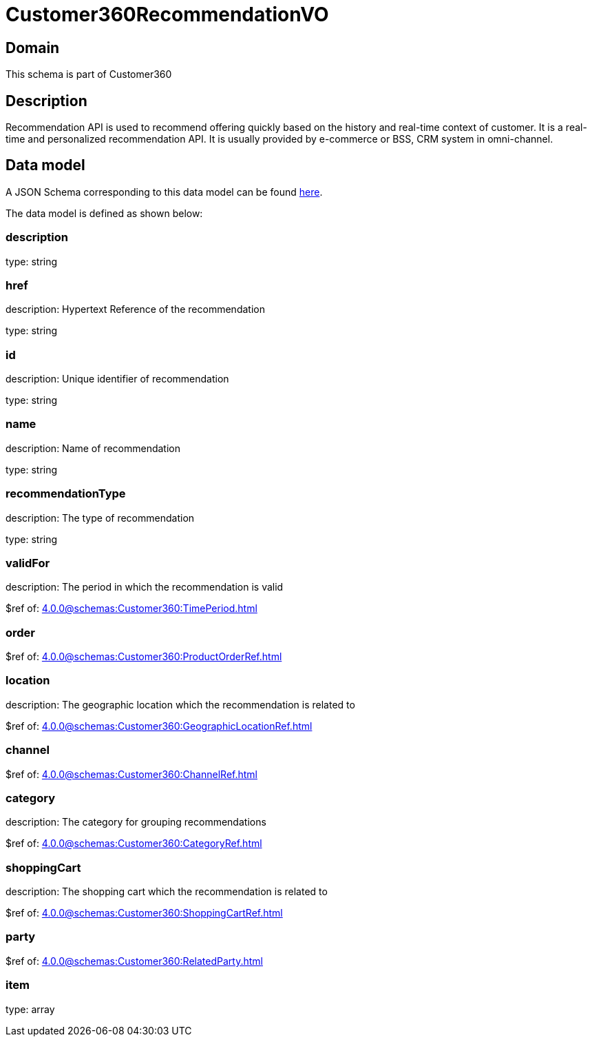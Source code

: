 = Customer360RecommendationVO

[#domain]
== Domain

This schema is part of Customer360

[#description]
== Description
Recommendation API is used to recommend offering quickly based on the history and real-time context of customer. It is a real-time and personalized recommendation API. It is usually provided by e-commerce or BSS, CRM system in omni-channel.


[#data_model]
== Data model

A JSON Schema corresponding to this data model can be found https://tmforum.org[here].

The data model is defined as shown below:


=== description
type: string


=== href
description: Hypertext Reference of the recommendation

type: string


=== id
description: Unique identifier of recommendation

type: string


=== name
description: Name of recommendation

type: string


=== recommendationType
description: The type of recommendation

type: string


=== validFor
description: The period in which the recommendation is valid

$ref of: xref:4.0.0@schemas:Customer360:TimePeriod.adoc[]


=== order
$ref of: xref:4.0.0@schemas:Customer360:ProductOrderRef.adoc[]


=== location
description: The geographic location which the recommendation is related to

$ref of: xref:4.0.0@schemas:Customer360:GeographicLocationRef.adoc[]


=== channel
$ref of: xref:4.0.0@schemas:Customer360:ChannelRef.adoc[]


=== category
description: The category for grouping recommendations

$ref of: xref:4.0.0@schemas:Customer360:CategoryRef.adoc[]


=== shoppingCart
description: The shopping cart which the recommendation is related to

$ref of: xref:4.0.0@schemas:Customer360:ShoppingCartRef.adoc[]


=== party
$ref of: xref:4.0.0@schemas:Customer360:RelatedParty.adoc[]


=== item
type: array


